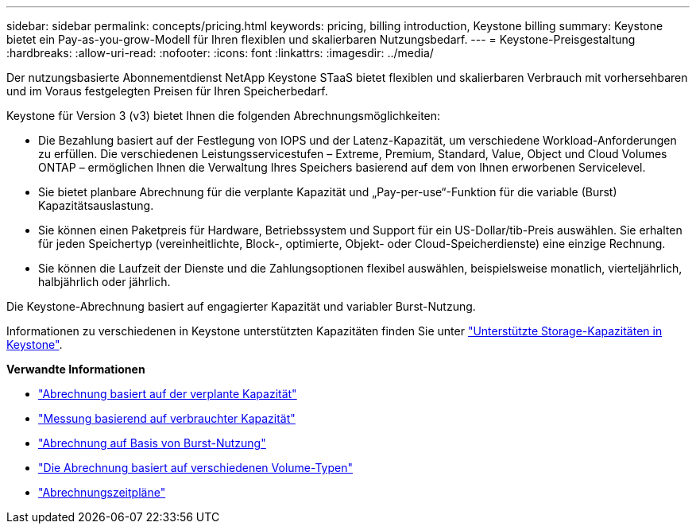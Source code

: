 ---
sidebar: sidebar 
permalink: concepts/pricing.html 
keywords: pricing, billing introduction, Keystone billing 
summary: Keystone bietet ein Pay-as-you-grow-Modell für Ihren flexiblen und skalierbaren Nutzungsbedarf. 
---
= Keystone-Preisgestaltung
:hardbreaks:
:allow-uri-read: 
:nofooter: 
:icons: font
:linkattrs: 
:imagesdir: ../media/


[role="lead"]
Der nutzungsbasierte Abonnementdienst NetApp Keystone STaaS bietet flexiblen und skalierbaren Verbrauch mit vorhersehbaren und im Voraus festgelegten Preisen für Ihren Speicherbedarf.

Keystone für Version 3 (v3) bietet Ihnen die folgenden Abrechnungsmöglichkeiten:

* Die Bezahlung basiert auf der Festlegung von IOPS und der Latenz-Kapazität, um verschiedene Workload-Anforderungen zu erfüllen. Die verschiedenen Leistungsservicestufen – Extreme, Premium, Standard, Value, Object und Cloud Volumes ONTAP – ermöglichen Ihnen die Verwaltung Ihres Speichers basierend auf dem von Ihnen erworbenen Servicelevel.
* Sie bietet planbare Abrechnung für die verplante Kapazität und „Pay-per-use“-Funktion für die variable (Burst) Kapazitätsauslastung.
* Sie können einen Paketpreis für Hardware, Betriebssystem und Support für ein US-Dollar/tib-Preis auswählen. Sie erhalten für jeden Speichertyp (vereinheitlichte, Block-, optimierte, Objekt- oder Cloud-Speicherdienste) eine einzige Rechnung.
* Sie können die Laufzeit der Dienste und die Zahlungsoptionen flexibel auswählen, beispielsweise monatlich, vierteljährlich, halbjährlich oder jährlich.


Die Keystone-Abrechnung basiert auf engagierter Kapazität und variabler Burst-Nutzung.

Informationen zu verschiedenen in Keystone unterstützten Kapazitäten finden Sie unter link:../concepts/supported-storage-capacity.html["Unterstützte Storage-Kapazitäten in Keystone"].

*Verwandte Informationen*

* link:../concepts/committed-capacity-billing.html["Abrechnung basiert auf der verplante Kapazität"]
* link:../concepts/consumed-capacity-billing.html["Messung basierend auf verbrauchter Kapazität"]
* link:../concepts/burst-consumption-billing.html["Abrechnung auf Basis von Burst-Nutzung"]
* link:../concepts/misc-volume-billing.html["Die Abrechnung basiert auf verschiedenen Volume-Typen"]
* link:../concepts/billing-schedules.html["Abrechnungszeitpläne"]

